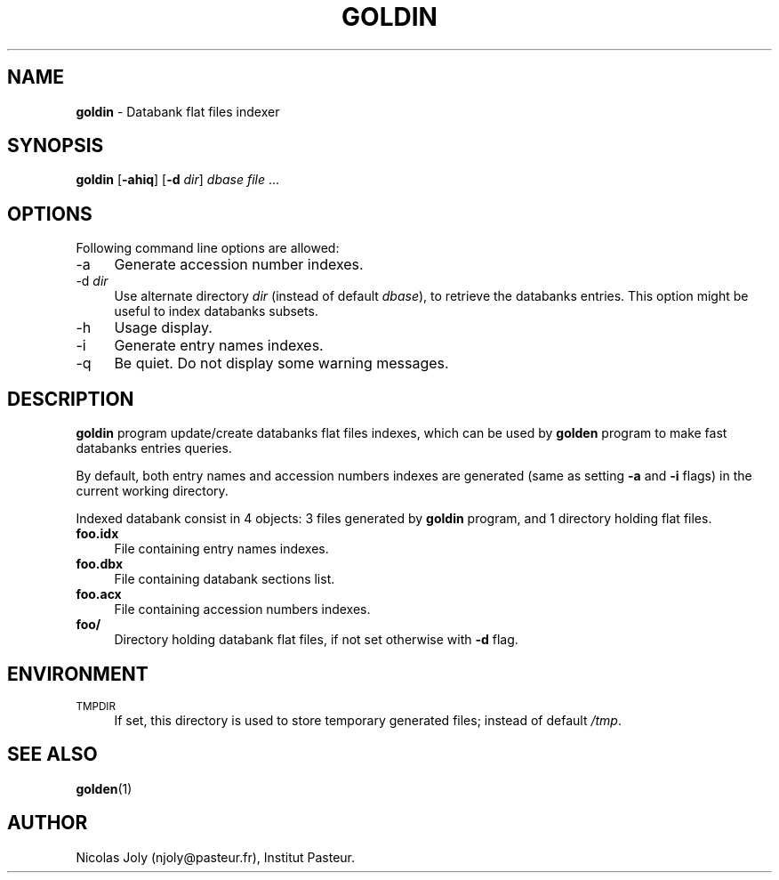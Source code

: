 .\" Automatically generated by Pod::Man v1.37, Pod::Parser v1.3
.\"
.\" Standard preamble:
.\" ========================================================================
.de Sh \" Subsection heading
.br
.if t .Sp
.ne 5
.PP
\fB\\$1\fR
.PP
..
.de Sp \" Vertical space (when we can't use .PP)
.if t .sp .5v
.if n .sp
..
.de Vb \" Begin verbatim text
.ft CW
.nf
.ne \\$1
..
.de Ve \" End verbatim text
.ft R
.fi
..
.\" Set up some character translations and predefined strings.  \*(-- will
.\" give an unbreakable dash, \*(PI will give pi, \*(L" will give a left
.\" double quote, and \*(R" will give a right double quote.  | will give a
.\" real vertical bar.  \*(C+ will give a nicer C++.  Capital omega is used to
.\" do unbreakable dashes and therefore won't be available.  \*(C` and \*(C'
.\" expand to `' in nroff, nothing in troff, for use with C<>.
.tr \(*W-|\(bv\*(Tr
.ds C+ C\v'-.1v'\h'-1p'\s-2+\h'-1p'+\s0\v'.1v'\h'-1p'
.ie n \{\
.    ds -- \(*W-
.    ds PI pi
.    if (\n(.H=4u)&(1m=24u) .ds -- \(*W\h'-12u'\(*W\h'-12u'-\" diablo 10 pitch
.    if (\n(.H=4u)&(1m=20u) .ds -- \(*W\h'-12u'\(*W\h'-8u'-\"  diablo 12 pitch
.    ds L" ""
.    ds R" ""
.    ds C` ""
.    ds C' ""
'br\}
.el\{\
.    ds -- \|\(em\|
.    ds PI \(*p
.    ds L" ``
.    ds R" ''
'br\}
.\"
.\" If the F register is turned on, we'll generate index entries on stderr for
.\" titles (.TH), headers (.SH), subsections (.Sh), items (.Ip), and index
.\" entries marked with X<> in POD.  Of course, you'll have to process the
.\" output yourself in some meaningful fashion.
.if \nF \{\
.    de IX
.    tm Index:\\$1\t\\n%\t"\\$2"
..
.    nr % 0
.    rr F
.\}
.\"
.\" For nroff, turn off justification.  Always turn off hyphenation; it makes
.\" way too many mistakes in technical documents.
.hy 0
.if n .na
.\"
.\" Accent mark definitions (@(#)ms.acc 1.5 88/02/08 SMI; from UCB 4.2).
.\" Fear.  Run.  Save yourself.  No user-serviceable parts.
.    \" fudge factors for nroff and troff
.if n \{\
.    ds #H 0
.    ds #V .8m
.    ds #F .3m
.    ds #[ \f1
.    ds #] \fP
.\}
.if t \{\
.    ds #H ((1u-(\\\\n(.fu%2u))*.13m)
.    ds #V .6m
.    ds #F 0
.    ds #[ \&
.    ds #] \&
.\}
.    \" simple accents for nroff and troff
.if n \{\
.    ds ' \&
.    ds ` \&
.    ds ^ \&
.    ds , \&
.    ds ~ ~
.    ds /
.\}
.if t \{\
.    ds ' \\k:\h'-(\\n(.wu*8/10-\*(#H)'\'\h"|\\n:u"
.    ds ` \\k:\h'-(\\n(.wu*8/10-\*(#H)'\`\h'|\\n:u'
.    ds ^ \\k:\h'-(\\n(.wu*10/11-\*(#H)'^\h'|\\n:u'
.    ds , \\k:\h'-(\\n(.wu*8/10)',\h'|\\n:u'
.    ds ~ \\k:\h'-(\\n(.wu-\*(#H-.1m)'~\h'|\\n:u'
.    ds / \\k:\h'-(\\n(.wu*8/10-\*(#H)'\z\(sl\h'|\\n:u'
.\}
.    \" troff and (daisy-wheel) nroff accents
.ds : \\k:\h'-(\\n(.wu*8/10-\*(#H+.1m+\*(#F)'\v'-\*(#V'\z.\h'.2m+\*(#F'.\h'|\\n:u'\v'\*(#V'
.ds 8 \h'\*(#H'\(*b\h'-\*(#H'
.ds o \\k:\h'-(\\n(.wu+\w'\(de'u-\*(#H)/2u'\v'-.3n'\*(#[\z\(de\v'.3n'\h'|\\n:u'\*(#]
.ds d- \h'\*(#H'\(pd\h'-\w'~'u'\v'-.25m'\f2\(hy\fP\v'.25m'\h'-\*(#H'
.ds D- D\\k:\h'-\w'D'u'\v'-.11m'\z\(hy\v'.11m'\h'|\\n:u'
.ds th \*(#[\v'.3m'\s+1I\s-1\v'-.3m'\h'-(\w'I'u*2/3)'\s-1o\s+1\*(#]
.ds Th \*(#[\s+2I\s-2\h'-\w'I'u*3/5'\v'-.3m'o\v'.3m'\*(#]
.ds ae a\h'-(\w'a'u*4/10)'e
.ds Ae A\h'-(\w'A'u*4/10)'E
.    \" corrections for vroff
.if v .ds ~ \\k:\h'-(\\n(.wu*9/10-\*(#H)'\s-2\u~\d\s+2\h'|\\n:u'
.if v .ds ^ \\k:\h'-(\\n(.wu*10/11-\*(#H)'\v'-.4m'^\v'.4m'\h'|\\n:u'
.    \" for low resolution devices (crt and lpr)
.if \n(.H>23 .if \n(.V>19 \
\{\
.    ds : e
.    ds 8 ss
.    ds o a
.    ds d- d\h'-1'\(ga
.    ds D- D\h'-1'\(hy
.    ds th \o'bp'
.    ds Th \o'LP'
.    ds ae ae
.    ds Ae AE
.\}
.rm #[ #] #H #V #F C
.\" ========================================================================
.\"
.IX Title "GOLDIN 1"
.TH GOLDIN 1 "2005-11-08" "Unix" "User Manuals"
.SH "NAME"
.IP "\fBgoldin\fR \- Databank flat files indexer" 4
.IX Item "goldin - Databank flat files indexer"
.SH "SYNOPSIS"
.IX Header "SYNOPSIS"
.PD 0
.IP "\fBgoldin\fR [\fB\-ahiq\fR] [\fB\-d\fR \fIdir\fR] \fIdbase\fR \fIfile\fR ..." 4
.IX Item "goldin [-ahiq] [-d dir] dbase file ..."
.PD
.SH "OPTIONS"
.IX Header "OPTIONS"
Following command line options are allowed:
.IP "\-a" 4
.IX Item "-a"
Generate accession number indexes.
.IP "\-d \fIdir\fR" 4
.IX Item "-d dir"
Use alternate directory \fIdir\fR (instead of default \fIdbase\fR), to
retrieve the databanks entries. This option might be useful to index
databanks subsets.
.IP "\-h" 4
.IX Item "-h"
Usage display.
.IP "\-i" 4
.IX Item "-i"
Generate entry names indexes.
.IP "\-q" 4
.IX Item "-q"
Be quiet. Do not display some warning messages.
.SH "DESCRIPTION"
.IX Header "DESCRIPTION"
\&\fBgoldin\fR program update/create databanks flat files indexes, which
can be used by \fBgolden\fR program to make fast databanks entries
queries.
.PP
By default, both entry names and accession numbers indexes are
generated (same as setting \fB\-a\fR and \fB\-i\fR flags) in the current
working directory.
.PP
Indexed databank consist in 4 objects: 3 files generated by \fBgoldin\fR
program, and 1 directory holding flat files.
.IP "\fBfoo.idx\fR" 4
.IX Item "foo.idx"
File containing entry names indexes.
.IP "\fBfoo.dbx\fR" 4
.IX Item "foo.dbx"
File containing databank sections list.
.IP "\fBfoo.acx\fR" 4
.IX Item "foo.acx"
File containing accession numbers indexes.
.IP "\fBfoo/\fR" 4
.IX Item "foo/"
Directory holding databank flat files, if not set otherwise with \fB\-d\fR
flag.
.SH "ENVIRONMENT"
.IX Header "ENVIRONMENT"
.IP "\s-1TMPDIR\s0" 4
.IX Item "TMPDIR"
If set, this directory is used to store temporary generated files;
instead of default \fI/tmp\fR.
.SH "SEE ALSO"
.IX Header "SEE ALSO"
.IP "\fBgolden\fR(1)" 4
.IX Item "golden(1)"
.SH "AUTHOR"
.IX Header "AUTHOR"
Nicolas Joly (njoly@pasteur.fr), Institut Pasteur.